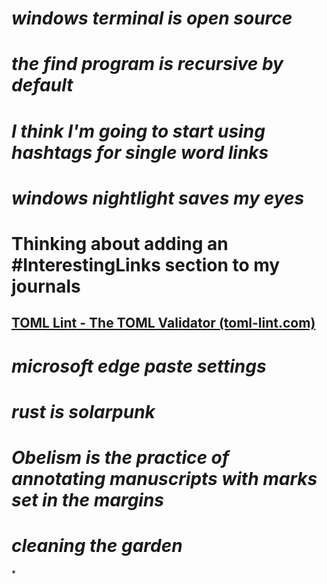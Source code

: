 * [[windows terminal is open source]]
* [[the find program is recursive by default]]
* [[I think I'm going to start using hashtags for single word links]]
* [[windows nightlight saves my eyes]]
* Thinking about adding an #InterestingLinks section to my journals
** [[https://www.toml-lint.com/][TOML Lint - The TOML Validator (toml-lint.com)]]
* [[microsoft edge paste settings]]
* [[rust is solarpunk]]
* [[Obelism is the practice of annotating manuscripts with marks set in the margins]]
* [[cleaning the garden]]
*